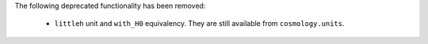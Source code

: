 The following deprecated functionality has been removed:

  * ``littleh`` unit and ``with_H0`` equivalency. They are still available from
    ``cosmology.units``.
